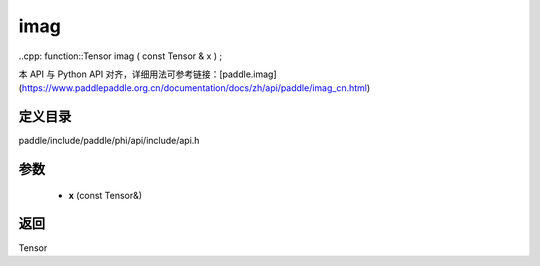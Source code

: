 .. _cn_api_paddle_experimental_imag:

imag
-------------------------------

..cpp: function::Tensor imag ( const Tensor & x ) ;


本 API 与 Python API 对齐，详细用法可参考链接：[paddle.imag](https://www.paddlepaddle.org.cn/documentation/docs/zh/api/paddle/imag_cn.html)

定义目录
:::::::::::::::::::::
paddle/include/paddle/phi/api/include/api.h

参数
:::::::::::::::::::::
	- **x** (const Tensor&)

返回
:::::::::::::::::::::
Tensor
